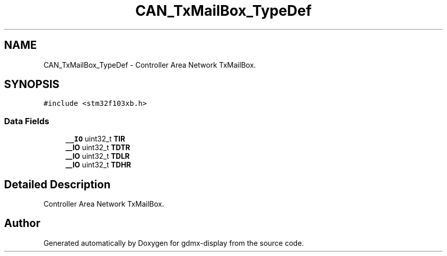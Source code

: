 .TH "CAN_TxMailBox_TypeDef" 3 "Mon May 24 2021" "gdmx-display" \" -*- nroff -*-
.ad l
.nh
.SH NAME
CAN_TxMailBox_TypeDef \- Controller Area Network TxMailBox\&.  

.SH SYNOPSIS
.br
.PP
.PP
\fC#include <stm32f103xb\&.h>\fP
.SS "Data Fields"

.in +1c
.ti -1c
.RI "\fB__IO\fP uint32_t \fBTIR\fP"
.br
.ti -1c
.RI "\fB__IO\fP uint32_t \fBTDTR\fP"
.br
.ti -1c
.RI "\fB__IO\fP uint32_t \fBTDLR\fP"
.br
.ti -1c
.RI "\fB__IO\fP uint32_t \fBTDHR\fP"
.br
.in -1c
.SH "Detailed Description"
.PP 
Controller Area Network TxMailBox\&. 

.SH "Author"
.PP 
Generated automatically by Doxygen for gdmx-display from the source code\&.

